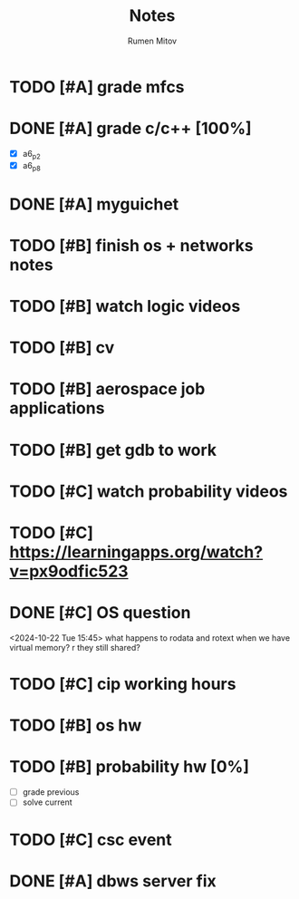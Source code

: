 #+title: Notes
#+author: Rumen Mitov
#+email: rumenmitov@protonmail.com
#+startup: overview

* TODO [#A] grade mfcs
DEADLINE: <2024-10-24 Thu>
* DONE [#A] grade c/c++ [100%]
DEADLINE: <2024-10-22 Tue>
- [X] a6_p2
- [X] a6_p8
* DONE [#A] myguichet
DEADLINE: <2024-10-22 Tue>
* TODO [#B] finish os + networks notes
* TODO [#B] watch logic videos
* TODO [#B] cv
* TODO [#B] aerospace job applications
* TODO [#B] get gdb to work
* TODO [#C] watch probability videos
* TODO [#C] https://learningapps.org/watch?v=px9odfic523
* DONE [#C] OS question
<2024-10-22 Tue 15:45>
what happens to rodata and rotext when we have virtual memory? r they still shared?
* TODO [#C] cip working hours
* TODO [#B] os hw
DEADLINE: <2024-10-25 Fri ++7d>
* TODO [#B] probability hw [0%]
DEADLINE: <2024-10-28 Mon ++7d>
- [ ] grade previous
- [ ] solve current
* TODO [#C] csc event
SCHEDULED: <2024-10-25 Fri 17:00-19:00>
* DONE [#A] dbws server fix
